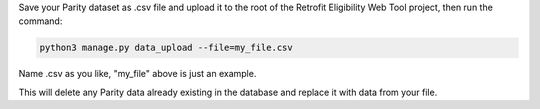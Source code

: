 Save your Parity dataset as .csv file and upload it to the root of the Retrofit Eligibility Web Tool project, then run the command:

.. code-block:: bash

    python3 manage.py data_upload --file=my_file.csv

Name .csv as you like, "my_file" above is just an example.

This will delete any Parity data already existing in the database and replace it with data from your file.
